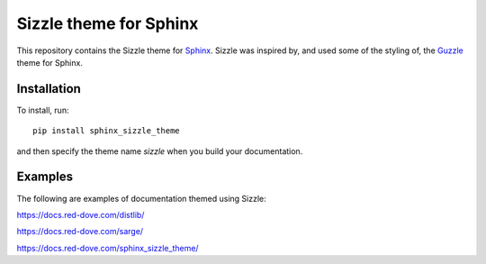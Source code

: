 Sizzle theme for Sphinx
=======================

This repository contains the Sizzle theme for Sphinx_. Sizzle was inspired by,
and used some of the styling of, the Guzzle_ theme for Sphinx.

.. _Sphinx: https://www.sphinx-doc.org/

.. _Guzzle: https://github.com/guzzle/guzzle_sphinx_theme

Installation
------------

To install, run::

    pip install sphinx_sizzle_theme

and then specify the theme name `sizzle` when you build your documentation.

Examples
--------

The following are examples of documentation themed using Sizzle:

https://docs.red-dove.com/distlib/

https://docs.red-dove.com/sarge/

https://docs.red-dove.com/sphinx_sizzle_theme/
